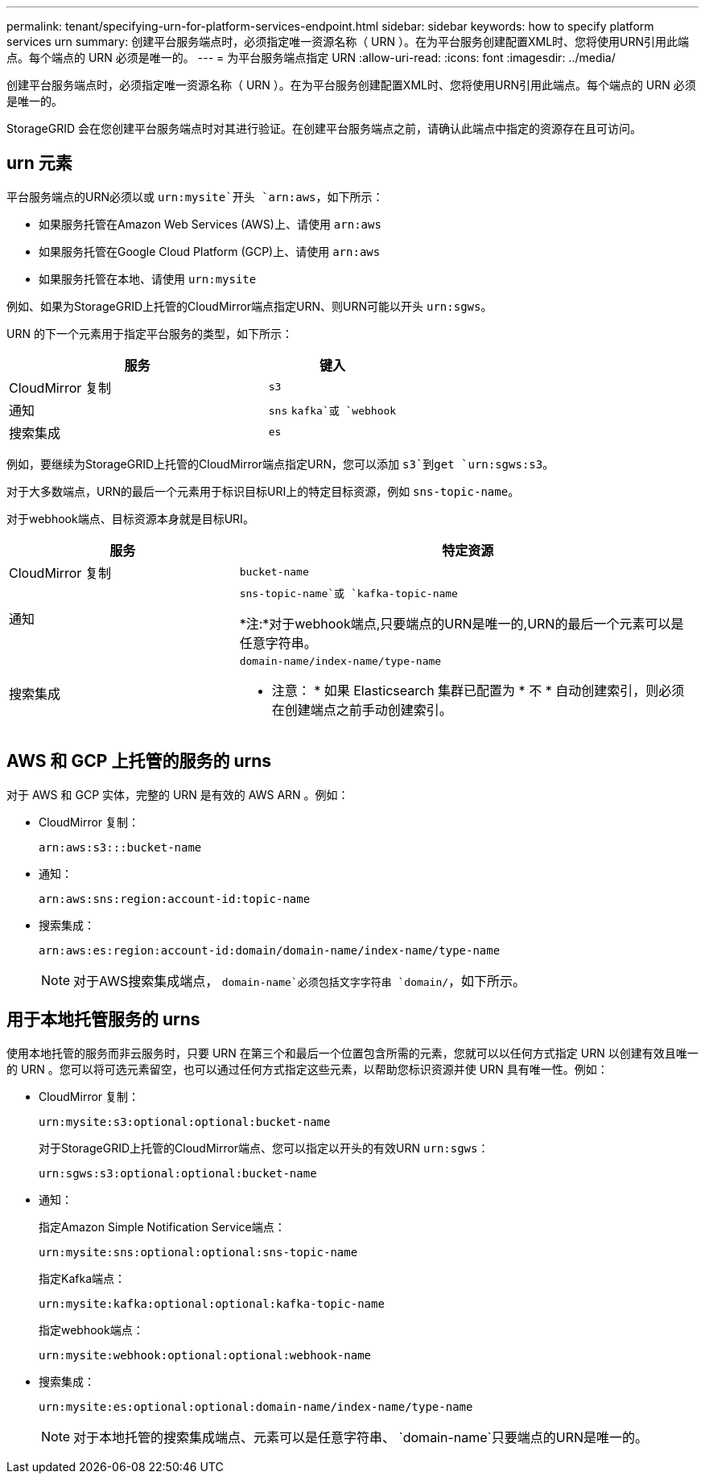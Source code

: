 ---
permalink: tenant/specifying-urn-for-platform-services-endpoint.html 
sidebar: sidebar 
keywords: how to specify platform services urn 
summary: 创建平台服务端点时，必须指定唯一资源名称（ URN ）。在为平台服务创建配置XML时、您将使用URN引用此端点。每个端点的 URN 必须是唯一的。 
---
= 为平台服务端点指定 URN
:allow-uri-read: 
:icons: font
:imagesdir: ../media/


[role="lead"]
创建平台服务端点时，必须指定唯一资源名称（ URN ）。在为平台服务创建配置XML时、您将使用URN引用此端点。每个端点的 URN 必须是唯一的。

StorageGRID 会在您创建平台服务端点时对其进行验证。在创建平台服务端点之前，请确认此端点中指定的资源存在且可访问。



== urn 元素

平台服务端点的URN必须以或 `urn:mysite`开头 `arn:aws`，如下所示：

* 如果服务托管在Amazon Web Services (AWS)上、请使用 `arn:aws`
* 如果服务托管在Google Cloud Platform (GCP)上、请使用 `arn:aws`
* 如果服务托管在本地、请使用 `urn:mysite`


例如、如果为StorageGRID上托管的CloudMirror端点指定URN、则URN可能以开头 `urn:sgws`。

URN 的下一个元素用于指定平台服务的类型，如下所示：

[cols="2a,1a"]
|===
| 服务 | 键入 


 a| 
CloudMirror 复制
 a| 
`s3`



 a| 
通知
 a| 
`sns` `kafka`或 `webhook`



 a| 
搜索集成
 a| 
`es`

|===
例如，要继续为StorageGRID上托管的CloudMirror端点指定URN，您可以添加 `s3`到get `urn:sgws:s3`。

对于大多数端点，URN的最后一个元素用于标识目标URI上的特定目标资源，例如 `sns-topic-name`。

对于webhook端点、目标资源本身就是目标URI。

[cols="1a,2a"]
|===
| 服务 | 特定资源 


 a| 
CloudMirror 复制
 a| 
`bucket-name`



 a| 
通知
 a| 
`sns-topic-name`或 `kafka-topic-name`

*注:*对于webhook端点,只要端点的URN是唯一的,URN的最后一个元素可以是任意字符串。



 a| 
搜索集成
 a| 
`domain-name/index-name/type-name`

* 注意： * 如果 Elasticsearch 集群已配置为 * 不 * 自动创建索引，则必须在创建端点之前手动创建索引。

|===


== AWS 和 GCP 上托管的服务的 urns

对于 AWS 和 GCP 实体，完整的 URN 是有效的 AWS ARN 。例如：

* CloudMirror 复制：
+
[listing]
----
arn:aws:s3:::bucket-name
----
* 通知：
+
[listing]
----
arn:aws:sns:region:account-id:topic-name
----
* 搜索集成：
+
[listing]
----
arn:aws:es:region:account-id:domain/domain-name/index-name/type-name
----
+

NOTE: 对于AWS搜索集成端点， `domain-name`必须包括文字字符串 `domain/`，如下所示。





== 用于本地托管服务的 urns

使用本地托管的服务而非云服务时，只要 URN 在第三个和最后一个位置包含所需的元素，您就可以以任何方式指定 URN 以创建有效且唯一的 URN 。您可以将可选元素留空，也可以通过任何方式指定这些元素，以帮助您标识资源并使 URN 具有唯一性。例如：

* CloudMirror 复制：
+
[listing]
----
urn:mysite:s3:optional:optional:bucket-name
----
+
对于StorageGRID上托管的CloudMirror端点、您可以指定以开头的有效URN `urn:sgws`：

+
[listing]
----
urn:sgws:s3:optional:optional:bucket-name
----
* 通知：
+
指定Amazon Simple Notification Service端点：

+
[listing]
----
urn:mysite:sns:optional:optional:sns-topic-name
----
+
指定Kafka端点：

+
[listing]
----
urn:mysite:kafka:optional:optional:kafka-topic-name
----
+
指定webhook端点：

+
[listing]
----
urn:mysite:webhook:optional:optional:webhook-name
----
* 搜索集成：
+
[listing]
----
urn:mysite:es:optional:optional:domain-name/index-name/type-name
----
+

NOTE: 对于本地托管的搜索集成端点、元素可以是任意字符串、 `domain-name`只要端点的URN是唯一的。


